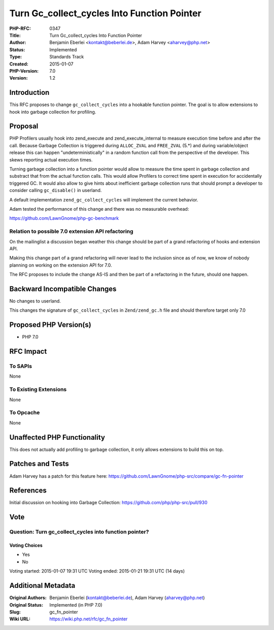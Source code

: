 Turn Gc_collect_cycles Into Function Pointer
============================================

:PHP-RFC: 0347
:Title: Turn Gc_collect_cycles Into Function Pointer
:Author: Benjamin Eberlei <kontakt@beberlei.de>, Adam Harvey <aharvey@php.net>
:Status: Implemented
:Type: Standards Track
:Created: 2015-01-07
:PHP-Version: 7.0
:Version: 1.2

Introduction
------------

This RFC proposes to change ``gc_collect_cycles`` into a hookable
function pointer. The goal is to allow extensions to hook into garbage
collection for profiling.

Proposal
--------

PHP Profilers usually hook into zend_execute and zend_execute_internal
to measure execution time before and after the call. Because Garbage
Collection is triggered during ``ALLOC_ZVAL`` and ``FREE_ZVAL`` (5.*)
and during variable/object release this can happen "undeterministically"
in a random function call from the perspective of the developer. This
skews reporting actual execution times.

Turning garbage collection into a function pointer would allow to
measure the time spent in garbage collection and substract that from the
actual function calls. This would allow Profilers to correct time spent
in execution for accidentally triggered GC. It would also allow to give
hints about inefficient garbage collection runs that should prompt a
developer to consider calling ``gc_disable()`` in userland.

A default implementation ``zend_gc_collect_cycles`` will implement the
current behavior.

Adam tested the performance of this change and there was no measurable
overhead:

https://github.com/LawnGnome/php-gc-benchmark

Relation to possible 7.0 extension API refactoring
~~~~~~~~~~~~~~~~~~~~~~~~~~~~~~~~~~~~~~~~~~~~~~~~~~

On the mailinglist a discussion began weather this change should be part
of a grand refactoring of hooks and extension API.

Making this change part of a grand refactoring will never lead to the
inclusion since as of now, we know of nobody planning on working on the
extension API for 7.0.

The RFC proposes to include the change AS-IS and then be part of a
refactoring in the future, should one happen.

Backward Incompatible Changes
-----------------------------

No changes to userland.

This changes the signature of ``gc_collect_cycles`` in
``Zend/zend_gc.h`` file and should therefore target only 7.0

Proposed PHP Version(s)
-----------------------

- PHP 7.0

RFC Impact
----------

To SAPIs
~~~~~~~~

None

To Existing Extensions
~~~~~~~~~~~~~~~~~~~~~~

None

To Opcache
~~~~~~~~~~

None

Unaffected PHP Functionality
----------------------------

This does not actually add profiling to garbage collection, it only
allows extensions to build this on top.

Patches and Tests
-----------------

Adam Harvey has a patch for this feature here:
https://github.com/LawnGnome/php-src/compare/gc-fn-pointer

References
----------

Initial discussion on hooking into Garbage Collection:
https://github.com/php/php-src/pull/930

Vote
----

Question: Turn gc_collect_cycles into function pointer?
~~~~~~~~~~~~~~~~~~~~~~~~~~~~~~~~~~~~~~~~~~~~~~~~~~~~~~~

Voting Choices
^^^^^^^^^^^^^^

-  Yes
-  No

Voting started: 2015-01-07 19:31 UTC Voting ended: 2015-01-21 19:31 UTC
(14 days)

Additional Metadata
-------------------

:Original Authors: Benjamin Eberlei (kontakt@beberlei.de), Adam Harvey (aharvey@php.net)
:Original Status: Implemented (in PHP 7.0)
:Slug: gc_fn_pointer
:Wiki URL: https://wiki.php.net/rfc/gc_fn_pointer
